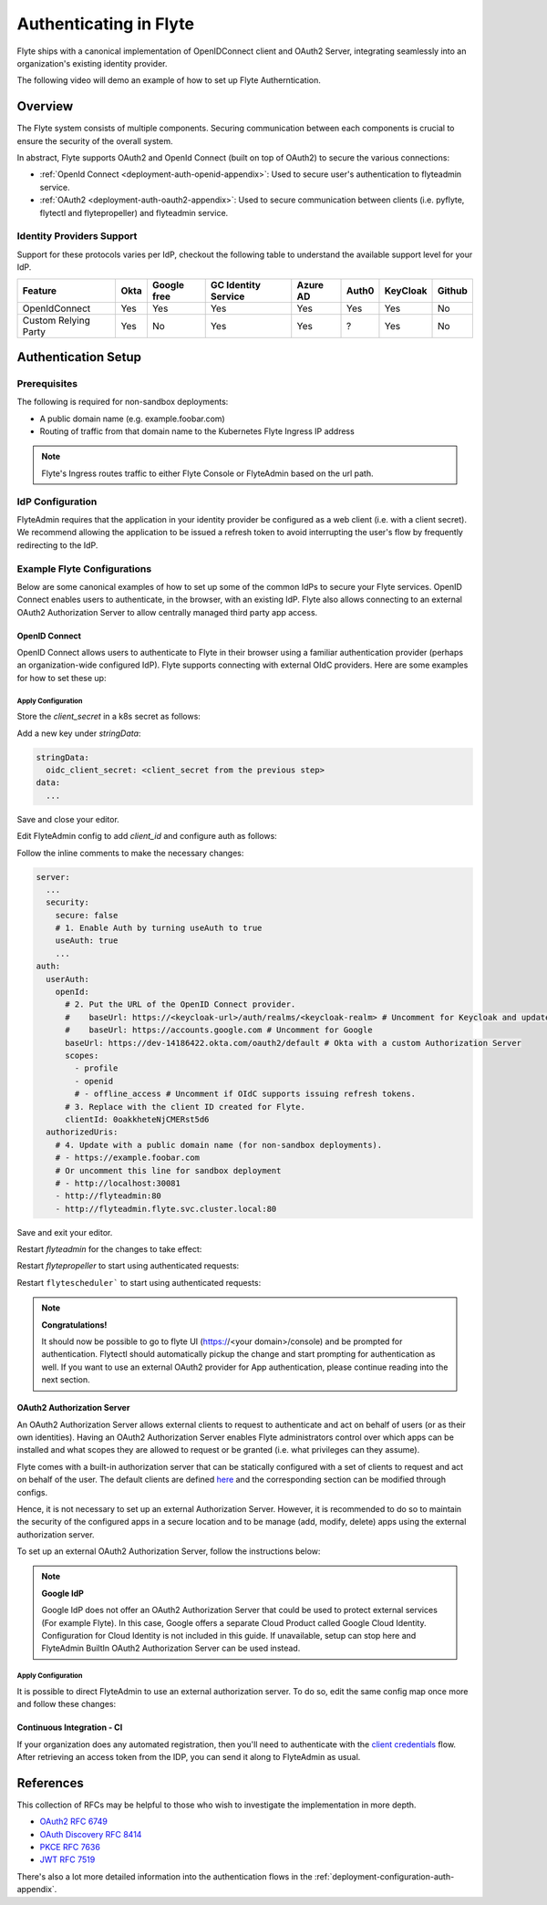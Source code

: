.. _deployment-configuration-auth-setup:

########################
Authenticating in Flyte
########################

.. tags:: Authentication, Infrastructure, Advanced

Flyte ships with a canonical implementation of OpenIDConnect client and OAuth2 Server, integrating seamlessly into an
organization's existing identity provider.

The following video will demo an example of how to set up Flyte Autherntication.

..  youtube:: HXbPtKtE2_g

.. _auth-overview:

********
Overview
********

The Flyte system consists of multiple components. Securing communication between each components is crucial to ensure
the security of the overall system.

In abstract, Flyte supports OAuth2 and OpenId Connect (built on top of OAuth2) to secure the various connections:

* :ref:`OpenId Connect <deployment-auth-openid-appendix>`: Used to secure user's authentication to flyteadmin service.
* :ref:`OAuth2 <deployment-auth-oauth2-appendix>`: Used to secure communication between clients (i.e. pyflyte, flytectl and
  flytepropeller) and flyteadmin service.

Identity Providers Support
==========================

Support for these protocols varies per IdP, checkout the following table to understand the available support level for
your IdP.

+----------------------+--------+-------------+---------------------+----------+-------+----------+--------+
| Feature              | Okta   | Google free | GC Identity Service | Azure AD | Auth0 | KeyCloak | Github |
+======================+========+=============+=====================+==========+=======+==========+========+
| OpenIdConnect        |   Yes  |     Yes     |          Yes        |    Yes   |  Yes  |    Yes   |   No   |
+----------------------+--------+-------------+---------------------+----------+-------+----------+--------+
| Custom Relying Party |   Yes  |      No     |          Yes        |    Yes   |   ?   |    Yes   |   No   |
+----------------------+--------+-------------+---------------------+----------+-------+----------+--------+

.. _auth-setup:

********************
Authentication Setup
********************

Prerequisites
=============

The following is required for non-sandbox deployments:

* A public domain name (e.g. example.foobar.com)
* Routing of traffic from that domain name to the Kubernetes Flyte Ingress IP address

.. note::

   Flyte's Ingress routes traffic to either Flyte Console or FlyteAdmin based on the url path.

.. prompt:: bash

   # determine Flyte Ingress IP
   kubectl get ingress -n flyte flyte

IdP Configuration
=================
FlyteAdmin requires that the application in your identity provider be configured as a web client (i.e. with a client secret). We recommend allowing the application to be issued a refresh token to avoid interrupting the user's flow by frequently redirecting to the IdP.

Example Flyte Configurations
============================

Below are some canonical examples of how to set up some of the common IdPs to secure your Flyte services. OpenID Connect enables users to authenticate, in the
browser, with an existing IdP. Flyte also allows connecting to an external OAuth2 Authorization Server to allow centrally managed third party app access.

OpenID Connect
--------------

OpenID Connect allows users to authenticate to Flyte in their browser using a familiar authentication provider (perhaps an organization-wide configured IdP).
Flyte supports connecting with external OIdC providers. Here are some examples for how to set these up:

.. tabs::

   .. group-tab:: Google
   
       Follow `Google Docs <https://developers.google.com/identity/protocols/oauth2/openid-connect>`__ on how to configure the IdP for OpenIDConnect.
   
       .. note::
   
         Make sure to create an OAuth2 Client Credential. The `client_id` and `client_secret` will be needed in the following
         steps.
   
   .. group-tab:: Okta
   
       Okta supports OpenID Connect protocol and the creation of custom OAuth2 Authorization Servers, allowing it to act as both the user and apps IdP.
       It offers more detailed control on access policies, user consent, and app management.
   
       1. If you don't already have an Okta account, sign up for one `here <https://developer.okta.com/signup/>`__.
       2. Create an app integration, with `OIDC - OpenID Connect` as the sign-on method and `Web Application` as the app type.
       3. Add sign-in redirect URIs (e.g. http://localhost:30081/callback for sandbox or ``https://<your deployment url>/callback``)
       4. *Optional*: Add logout redirect URIs (e.g. http://localhost:30081/logout for sandbox, ``https://<your deployment url>/callback`` for non-sandboxed)
       5. Write down the Client ID and Client Secret
   
   .. group-tab:: Keycloak
   
       `Keycloak <https://www.keycloak.org/>`__ is an open source solution for authentication.It supports both OpenID Connect and OAuth2 protocols (among others).
       Keycloak can be configured as both the OpenID Connect and OAuth2 Authorization Server provider for Flyte. Here we configure to use it for OpenID Connect.
   
       1. If you don't have a Keycloak installation, you can use `this <https://www.amazonaws.cn/en/solutions/keycloak-on-aws/>`__ which provides a quick way to deploy Keycloak cluster on AWS.
       2. Create a realm in keycloak installation using its `admin console <https://wjw465150.gitbooks.io/keycloak-documentation/content/server_admin/topics/realms/create.html>`__
       3. Create an OIDC client with client secret and note them down. Use the following `instructions <https://wjw465150.gitbooks.io/keycloak-documentation/content/server_admin/topics/clients/client-oidc.html>`__
       4. Add Login redirect URIs (e.g, http://localhost:30081/callback for sandbox or ``https://<your deployment url>/callback``).
   
   .. group-tab:: Microsoft Azure AD
   
       Follow `Azure AD Docs <https://docs.microsoft.com/en-us/power-apps/maker/portals/configure/configure-openid-settings>`__ on how to configure the IdP for OpenIDConnect.
   
       Make note of the Client ID and Client Secret, and add ``https://<your deployment url>/callback`` as redirect URI.
   
       .. note::
   
         Make sure the app is registered without `additional claims <https://docs.microsoft.com/en-us/power-apps/maker/portals/configure/configure-openid-settings#configure-additional-claims>`__.
         The OpenIDConnect authentication will not work otherwise, please refer to this `GitHub Issue <https://github.com/coreos/go-oidc/issues/215>`__ and `Azure AD Docs <https://docs.microsoft.com/en-us/azure/active-directory/develop/v2-protocols-oidc#sample-response>`__ for more information.

Apply Configuration
^^^^^^^^^^^^^^^^^^^

Store the `client_secret` in a k8s secret as follows:

.. prompt:: bash $

  kubectl edit secret -n flyte flyte-admin-secrets

Add a new key under `stringData`:

.. code-block:: yaml

  stringData:
    oidc_client_secret: <client_secret from the previous step>
  data:
    ...

Save and close your editor.

Edit FlyteAdmin config to add `client_id` and configure auth as follows:

.. prompt:: bash $

   kubectl edit configmap -n flyte flyte-admin-base-config

Follow the inline comments to make the necessary changes:

.. code-block:: yaml

   server:
     ...
     security:
       secure: false
       # 1. Enable Auth by turning useAuth to true
       useAuth: true
       ...
   auth:
     userAuth:
       openId:
         # 2. Put the URL of the OpenID Connect provider.
         #    baseUrl: https://<keycloak-url>/auth/realms/<keycloak-realm> # Uncomment for Keycloak and update with your installation host and realm name
         #    baseUrl: https://accounts.google.com # Uncomment for Google
         baseUrl: https://dev-14186422.okta.com/oauth2/default # Okta with a custom Authorization Server
         scopes:
           - profile
           - openid
           # - offline_access # Uncomment if OIdC supports issuing refresh tokens.
         # 3. Replace with the client ID created for Flyte.
         clientId: 0oakkheteNjCMERst5d6
     authorizedUris:
       # 4. Update with a public domain name (for non-sandbox deployments).
       # - https://example.foobar.com
       # Or uncomment this line for sandbox deployment
       # - http://localhost:30081
       - http://flyteadmin:80
       - http://flyteadmin.flyte.svc.cluster.local:80

Save and exit your editor.

Restart `flyteadmin` for the changes to take effect:

.. prompt:: bash $

   kubectl rollout restart deployment/flyteadmin -n flyte

Restart `flytepropeller` to start using authenticated requests:

.. prompt:: bash $

   kubectl rollout restart deployment/flytepropeller -n flyte

Restart ``flytescheduler``` to start using authenticated requests:

.. prompt:: bash $

   kubectl rollout restart deployment/flytescheduler -n flyte

.. note::

   **Congratulations!**

   It should now be possible to go to flyte UI (https://<your domain>/console) and be prompted for authentication. Flytectl should automatically pickup the change and start prompting for authentication as well.
   If you want to use an external OAuth2 provider for App authentication, please continue reading into the next section.

OAuth2 Authorization Server
---------------------------

An OAuth2 Authorization Server allows external clients to request to authenticate and act on behalf of users (or as their own identities). Having
an OAuth2 Authorization Server enables Flyte administrators control over which apps can be installed and what scopes they are allowed to request or be granted (i.e. what privileges can they assume).

Flyte comes with a built-in authorization server that can be statically configured with a set of clients to request and act on behalf of the user.
The default clients are defined `here <https://github.com/flyteorg/flyteadmin/pull/168/files#diff-1267ff8bd9146e1c0ff22a9e9d53cfc56d71c1d47fed9905f95ed4bddf930f8eR74-R100>`__
and the corresponding section can be modified through configs.

Hence, it is not necessary to set up an external Authorization Server. However, it is recommended to do so to maintain the security of the configured apps in a secure location and to
be manage (add, modify, delete) apps using the external authorization server.

To set up an external OAuth2 Authorization Server, follow the instructions below:

.. note::

   **Google IdP**

   Google IdP does not offer an OAuth2 Authorization Server that could be used to protect external services (For example Flyte). In this case, Google offers a separate Cloud Product called Google Cloud Identity.
   Configuration for Cloud Identity is not included in this guide. If unavailable, setup can stop here and FlyteAdmin BuiltIn OAuth2 Authorization Server can be used instead.

.. tabs::

   .. group-tab:: Okta
   
      Okta's custom authorization servers are available through an add-on license. The free developer accounts do include access, which you can use to test before rolling out the configuration more broadly.
   
      1. Under security -> API, click `Add Authorization Server`. Set the audience to the public URL of FlyteAdmin (e.g. https://example.foobar.com).
   
         .. note::
   
           The audience must exactly match one of the URIs in the `authorizedUris` section above
   
      2. Note down the `Issuer URI`; this will be used for all the ``baseUrl`` settings in the Flyte config.
      3. Under `Access Policies`, click `Add New Access Policy` and walk through the wizard to allow access to the authorization server. Then, add a rule to the policy with the default settings (you can fine-tune these later).
      4. Under `Scopes`, click `Add Scope`. Set the name to `all` (required) and check `Require user consent for this scope` (recommended).
      5. Add another scope, named `offline`. Check the consent option, and `Include in public metadata`.
      6. Navigate back to the `Applications` section
      7. Create an integration for Flytectl; it should be created with the `OIDC - OpenID Connect` sign-on method, and the `Native Application` type.
      8. Add ``http://localhost:53593/callback`` to the sign-in redirect URIs. The other options can remain as default.
      9. Assign this integration to any Okta users or groups who should be able to use the Flytectl tool.
      10. Note down the client ID; there will not be a secret.
      11. Create an integration for Flytepropeller; it should be created with the `OIDC - OpenID Connect` sign-on method and `Web Application` type.
      12. Check the `Client acting on behalf of itself - Client Credentials` option.
      13. This app does not need a specific redirect URI; nor does it need to be assigned to any users.
      14. Note down the client ID and secret; you will need these later.
   
      You shoule have three integrations total - one for the web interface, one for Flytectl, and one for Flytepropeller.
   
   .. group-tab:: Keycloak
   
       `Keycloak <https://www.keycloak.org/>`__ is an open source solution for authentication. It supports both OpenID Connect and OAuth2 protocols (among others).
       Keycloak can be configured as both the OpenID Connect and OAuth2 Authorization Server provider for Flyte. Here we use it as OAuth2 Authorization Server.
   
       1. If you don't have a Keycloak installation, you can use `this <https://www.amazonaws.cn/en/solutions/keycloak-on-aws/>`__ which provides quick way to deploy Keycloak cluster on AWS.
       2. Create a realm in keycloak installation using its `admin console <https://wjw465150.gitbooks.io/keycloak-documentation/content/server_admin/topics/realms/create.html>`__
       3. Under `Client Scopes`, click `Add Create` inside the admin console.
       4. Create 2 clients (for Flytectl and Flytepropeller) to enable these clients to communicate with the service.
       5. Flytectl should be created with `Access Type Public` and standard flow enabled.
       6. FlytePropeller should be created as an `Access Type Confidential`, standard flow enabled, and note the client ID and client Secrets provided.

   .. group-tab:: Azure AD
   
      1. Navigate to tab **Overview**, obtain ``<client id>`` and ``<tenant id>``
      2. Navigate to tab **Authentication**, click ``+Add a platform``
      3. Add **Web** for flyteconsole and flytepropeller, **Mobile and desktop applications** for flytectl.
      4. Add URL ``https://<console-url>/callback`` as the callback for Web
      5. Add URL ``http://localhost:53593/callback`` as the callback for flytectl
      6. In **Advanced settings**, set ``Enable the following mobile and desktop flows`` to **Yes** to enable deviceflow
      7. Navigate to tab **Certificates & secrets**, click ``+New client secret`` to create ``<client secret>``
      8. Navigate to tab **Token configuration**, click ``+Add optional claim`` and create email claims for both ID and Access Token
      9.  Navigate to tab **API permissions**, add ``email``, ``offline_access``, ``openid``, ``profile``, ``User.Read``
      10. Navigate to tab **Expose an API**, Click ``+Add a scope`` and ``+Add a client application`` to create ``<custom scope>``
Apply Configuration
^^^^^^^^^^^^^^^^^^^

It is possible to direct FlyteAdmin to use an external authorization server. To do so, edit the same config map once
more and follow these changes:

.. tabs::
   .. group-tab:: Okta
      .. code-block:: yaml

         auth:
            appAuth:
               # 1. Choose External if you will use an external Authorization Server (e.g. a Custom Authorization server in Okta)
               #    Choose Self (or omit the value) to use FlyteAdmin's internal (albeit limited) Authorization Server.
               authServerType: External

               # 2. Optional: Set external auth server baseUrl if different from OpenId baseUrl.
               externalAuthServer:
                  baseUrl: https://dev-14186422.okta.com/oauth2/auskngnn7uBViQq6b5d6

               thirdPartyConfig:
                  flyteClient:
                        # 3. Replace with a new Native/Public Client ID provisioned in the custom authorization server.
                        clientId: flytectl
                        # This should not change
                        redirectUri: http://localhost:53593/callback
                        # 4. "all" is a required scope and must be configured in the custom authorization server.
                        scopes:
                        - offline
                        - all

            userAuth:
               openId:
                  baseUrl: https://dev-14186422.okta.com/oauth2/auskngnn7uBViQq6b5d6 # Okta with a custom Authorization Server
                  scopes:
                  - profile
                  - openid
                  # - offline_access # Uncomment if OIdC supports issuing refresh tokens.
                  clientId: <client id>
   .. group-tab:: Keycloak
      .. code-block:: yaml

         auth:
               appAuth:
                  # 1. Choose External if you will use an external Authorization Server (e.g. a Custom Authorization server in Okta)
                  #    Choose Self (or omit the value) to use FlyteAdmin's internal (albeit limited) Authorization Server.
                  authServerType: External

                  # 2. Optional: Set external auth server baseUrl if different from OpenId baseUrl.
                  externalAuthServer:
                     baseUrl: https://<keycloak-url>/auth/realms/<keycloak-realm>
                     metadataUrl: .well-known/openid-configuration

                  thirdPartyConfig:
                     flyteClient:
                           # 3. Replace with a new Native/Public Client ID provisioned in the custom authorization server.
                           clientId: flytectl
                           # This should not change
                           redirectUri: http://localhost:53593/callback
                           # 4. "all" is a required scope and must be configured in the custom authorization server.
                           scopes:
                           - offline
                           - all

               userAuth:
                  openId:
                     baseUrl: https://dev-14186422.okta.com/oauth2/auskngnn7uBViQq6b5d6 # Okta with a custom Authorization Server
                     scopes:
                     - profile
                     - openid
                     # - offline_access # Uncomment if OIdC supports issuing refresh tokens.
                     clientId: <client id>
   .. group-tab:: Azure AD
      .. code-block:: yaml

         secrets:
         adminOauthClientCredentials:
            enabled: true
            clientSecret: <client secret>
            clientId: <client id>
         ---
         configmap:
         admin:
            admin:
               endpoint: <admin endpoint>
               insecure: true
               clientId: <client id>
               clientSecretLocation: /etc/secrets/client_secret
               scopes:
               - api://<client id>/.default
               useAudienceFromAdmin: true
         ---
         auth:
            appAuth:
               authServerType: External
               externalAuthServer:
                  baseUrl: https://login.microsoftonline.com/<tenant id>/v2.0/
                  metadataUrl: .well-known/openid-configuration
                  AllowedAudience:
                     - api://<client id>
               thirdPartyConfig:
                  flyteClient:
                     clientId: <client id>
                     redirectUri: http://localhost:53593/callback
                     scopes:
                     - api://<client id>/<custom-scope>

            userAuth:
               openId:
                  baseUrl: https://login.microsoftonline.com/<tenant id>/v2.0
                  scopes:
                     - openid
                     - profile
                  clientId: <client id>

.. tabs::

   .. group-tab:: Helm
   
         Add flytepropeller client ID and client secret provided by the OAuth2 Authorization Server above to your `values.yaml`:
   
         .. code-block:: yaml
   
            secrets:
              adminOauthClientCredentials:
                  enabled: true
                  # Replace with the client_secret provided by the OAuth2 Authorization Server above.
                  clientSecret: <client_secret>
                  # Replace with the client_id provided by the OAuth2 Authorization Server above.
                  clientId: <client_id>
   
         Alternatively you can instruct helm not to create and manage the kubernetes secret containing your client secret:
   
         .. code-block:: yaml
   
            secrets:
              adminOauthClientCredentials:
                  enabled: false
                  # Replace with the client_id provided by the OAuth2 Authorization Server above.
                  clientId: <client_id>
   
         In that case you have to create the secret yourself:
   
         .. code-block:: yaml
   
            apiVersion: v1
            kind: Secret
            metadata:
              name: flyte-secret-auth
              namespace: flyte
            type: Opaque
            stringData:
              # Replace with the client_secret provided by the OAuth2 Authorization Server above.
              client_secret: <client_secret>
   
   .. group-tab:: Kustomize
   
      Store flyte propeller's `client_secret` in a k8s secret as follows:
   
      .. prompt:: bash $
   
         kubectl edit secret -n flyte flyte-secret-auth
   
      Add a new key under `stringData`:
   
      .. code-block:: yaml
   
         stringData:
           client_secret: <client_secret> from the previous step
         data:
           ...
   
      Save and close your editor.
   
      Edit FlytePropeller config to add `client_id` and configure auth as follows:
   
      .. prompt:: bash $
   
         kubectl edit configmap -n flyte flyte-propeller-config
   
      Follow the inline comments to make the necessary changes:
   
      .. code-block:: yaml
   
         admin:
           # 1. Replace with the client_id provided by the OAuth2 Authorization Server above.
           clientId: flytepropeller
   
      Close the editor
   
      Restart `flytepropeller` for the changes to take effect:
   
      .. prompt:: bash $
   
         kubectl rollout restart deployment/flytepropeller -n flyte

Continuous Integration - CI
---------------------------

If your organization does any automated registration, then you'll need to authenticate with the `client credentials <https://datatracker.ietf.org/doc/html/rfc6749#section-4.4>`_ flow. After retrieving an access token from the IDP, you can send it along to FlyteAdmin as usual.

.. tabs::

   .. group-tab:: Flytectl
   
      Flytectl's `config.yaml <https://docs.flyte.org/projects/flytectl/en/stable/#configure>`_ can be
      configured to use either PKCE (`Proof key for code exchange <https://datatracker.ietf.org/doc/html/rfc7636>`_)
      or Client Credentials (`Client Credentials <https://datatracker.ietf.org/doc/html/rfc6749#section-4.4>`_) flows.
   
      Update ``config.yaml`` as follows:
   
      .. code-block:: yaml
   
          admin:
              # Update with the Flyte's ingress endpoint (e.g. flyteIngressIP for sandbox or example.foobar.com)
              # You must keep the 3 forward-slashes after dns:
              endpoint: dns:///<Flyte ingress url>
   
              # Update auth type to `Pkce` or `ClientSecret`
              authType: Pkce
   
              # Set to the clientId (will be used for both Pkce and ClientSecret flows)
              # Leave empty to use the value discovered through flyteAdmin's Auth discovery endpoint.
              clientId: <Id>
   
              # Set to the location where the client secret is mounted.
              # Only needed/used for `ClientSecret` flow.
              clientSecretLocation: </some/path/to/key>
   
              # If required, set the scopes needed here. Otherwise, flytectl will discover scopes required for OpenID
              # Connect through flyteAdmin's Auth discovery endpoint.
              # scopes: [ "scope1", "scope2" ]
   
      To read further about the available config options, please
      `visit here <https://github.com/flyteorg/flyteidl/blob/master/clients/go/admin/config.go#L37-L64>`_
   
   .. group-tab:: Flytekit / pyflyte
   
      Flytekit configuration variables are automatically designed to look up values from relevant environment variables.

      .. important::

         However, to aid with continuous integration use-cases, Flytekit configuration can also reference other environment
         variables.
   
         For instance, if your CI system is not capable of setting custom environment variables like
         ``FLYTE_CREDENTIALS_CLIENT_SECRET`` but does set the necessary settings under a different variable, you may use
         ``export FLYTE_CREDENTIALS_CLIENT_SECRET_FROM_ENV_VAR=OTHER_ENV_VARIABLE`` to redirect the lookup. A
         ``FLYTE_CREDENTIALS_CLIENT_SECRET_FROM_FILE`` redirect is available as well, where the value should be the full
         path to the file containing the value for the configuration setting, in this case, the client secret. We found
         this redirect behavior necessary when setting up registration within our own CI pipelines.
   
      The following is a listing of the Flytekit configuration values we set in CI, along with a brief explanation.
   
      .. code-block:: bash
   
          # When using OAuth2 service auth, this is the username and password.
          export FLYTE_CREDENTIALS_CLIENT_ID=<client_id>
          export FLYTE_CREDENTIALS_CLIENT_SECRET=<client_secret>
   
          # This tells the SDK to use basic authentication. If not set, Flytekit will assume you want to use the
          # standard OAuth based three-legged flow.
          export FLYTE_CREDENTIALS_AUTH_MODE=basic
   
          # This value should be set to conform to this
          # `header config <https://github.com/flyteorg/flyteadmin/blob/12d6aa0a419ccec81b4c8289fd172e70a2ded525/auth/config/config.go#L124-L128>`_
          # on the Admin side.
          export FLYTE_CREDENTIALS_AUTHORIZATION_METADATA_KEY=<header name>
   
          # When using basic authentication, you'll need to specify a scope to the IDP (instead of ``openid``, which is
          # only for OAuth). Set that here.
          export FLYTE_CREDENTIALS_OAUTH_SCOPES=<idp defined scopes>
   
          # Set this to force Flytekit to use authentication, even if not required by Admin. This is useful as you're
          # rolling out the requirement.
          export FLYTE_PLATFORM_AUTH=True

.. _auth-references:

**********
References
**********

This collection of RFCs may be helpful to those who wish to investigate the implementation in more depth.

* `OAuth2 RFC 6749 <https://tools.ietf.org/html/rfc6749>`_
* `OAuth Discovery RFC 8414 <https://tools.ietf.org/html/rfc8414>`_
* `PKCE RFC 7636 <https://tools.ietf.org/html/rfc7636>`_
* `JWT RFC 7519 <https://tools.ietf.org/html/rfc7519>`_

There's also a lot more detailed information into the authentication flows in the :ref:`deployment-configuration-auth-appendix`.

